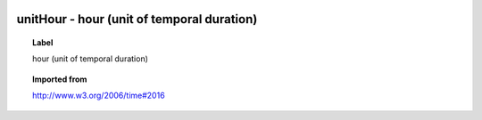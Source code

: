 
  .. index:: 
     single: unitHour; hour (unit of temporal duration)
     single: hour (unit of temporal duration); unitHour

unitHour - hour (unit of temporal duration)
====================================================================================

.. topic:: Label

    hour (unit of temporal duration)

.. topic:: Imported from

    http://www.w3.org/2006/time#2016

